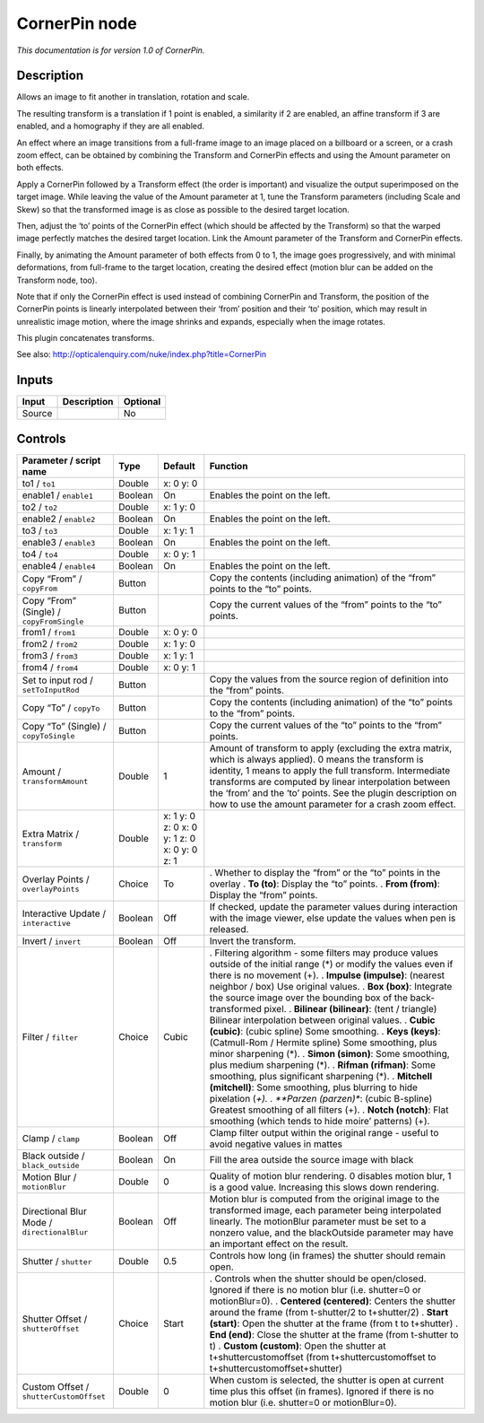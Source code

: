 .. _net.sf.openfx.CornerPinPlugin:

CornerPin node
==============

|pluginIcon| 

*This documentation is for version 1.0 of CornerPin.*

Description
-----------

Allows an image to fit another in translation, rotation and scale.

The resulting transform is a translation if 1 point is enabled, a similarity if 2 are enabled, an affine transform if 3 are enabled, and a homography if they are all enabled.

An effect where an image transitions from a full-frame image to an image placed on a billboard or a screen, or a crash zoom effect, can be obtained by combining the Transform and CornerPin effects and using the Amount parameter on both effects.

Apply a CornerPin followed by a Transform effect (the order is important) and visualize the output superimposed on the target image. While leaving the value of the Amount parameter at 1, tune the Transform parameters (including Scale and Skew) so that the transformed image is as close as possible to the desired target location.

Then, adjust the ‘to’ points of the CornerPin effect (which should be affected by the Transform) so that the warped image perfectly matches the desired target location. Link the Amount parameter of the Transform and CornerPin effects.

Finally, by animating the Amount parameter of both effects from 0 to 1, the image goes progressively, and with minimal deformations, from full-frame to the target location, creating the desired effect (motion blur can be added on the Transform node, too).

Note that if only the CornerPin effect is used instead of combining CornerPin and Transform, the position of the CornerPin points is linearly interpolated between their ‘from’ position and their ‘to’ position, which may result in unrealistic image motion, where the image shrinks and expands, especially when the image rotates.

This plugin concatenates transforms.

See also: http://opticalenquiry.com/nuke/index.php?title=CornerPin

Inputs
------

====== =========== ========
Input  Description Optional
====== =========== ========
Source             No
====== =========== ========

Controls
--------

.. tabularcolumns:: |>{\raggedright}p{0.2\columnwidth}|>{\raggedright}p{0.06\columnwidth}|>{\raggedright}p{0.07\columnwidth}|p{0.63\columnwidth}|

.. cssclass:: longtable

=========================================== ======= ============================================ =======================================================================================================================================================================================================================================================================================================================================================
Parameter / script name                     Type    Default                                      Function
=========================================== ======= ============================================ =======================================================================================================================================================================================================================================================================================================================================================
to1 / ``to1``                               Double  x: 0 y: 0                                     
enable1 / ``enable1``                       Boolean On                                           Enables the point on the left.
to2 / ``to2``                               Double  x: 1 y: 0                                     
enable2 / ``enable2``                       Boolean On                                           Enables the point on the left.
to3 / ``to3``                               Double  x: 1 y: 1                                     
enable3 / ``enable3``                       Boolean On                                           Enables the point on the left.
to4 / ``to4``                               Double  x: 0 y: 1                                     
enable4 / ``enable4``                       Boolean On                                           Enables the point on the left.
Copy “From” / ``copyFrom``                  Button                                               Copy the contents (including animation) of the “from” points to the “to” points.
Copy “From” (Single) / ``copyFromSingle``   Button                                               Copy the current values of the “from” points to the “to” points.
from1 / ``from1``                           Double  x: 0 y: 0                                     
from2 / ``from2``                           Double  x: 1 y: 0                                     
from3 / ``from3``                           Double  x: 1 y: 1                                     
from4 / ``from4``                           Double  x: 0 y: 1                                     
Set to input rod / ``setToInputRod``        Button                                               Copy the values from the source region of definition into the “from” points.
Copy “To” / ``copyTo``                      Button                                               Copy the contents (including animation) of the “to” points to the “from” points.
Copy “To” (Single) / ``copyToSingle``       Button                                               Copy the current values of the “to” points to the “from” points.
Amount / ``transformAmount``                Double  1                                            Amount of transform to apply (excluding the extra matrix, which is always applied). 0 means the transform is identity, 1 means to apply the full transform. Intermediate transforms are computed by linear interpolation between the ‘from’ and the ‘to’ points. See the plugin description on how to use the amount parameter for a crash zoom effect.
Extra Matrix / ``transform``                Double  x: 1 y: 0 z: 0 x: 0 y: 1 z: 0 x: 0 y: 0 z: 1  
Overlay Points / ``overlayPoints``          Choice  To                                           . Whether to display the “from” or the “to” points in the overlay
                                                                                                 . **To (to)**: Display the “to” points.
                                                                                                 . **From (from)**: Display the “from” points.
Interactive Update / ``interactive``        Boolean Off                                          If checked, update the parameter values during interaction with the image viewer, else update the values when pen is released.
Invert / ``invert``                         Boolean Off                                          Invert the transform.
Filter / ``filter``                         Choice  Cubic                                        . Filtering algorithm - some filters may produce values outside of the initial range (*) or modify the values even if there is no movement (+).
                                                                                                 . **Impulse (impulse)**: (nearest neighbor / box) Use original values.
                                                                                                 . **Box (box)**: Integrate the source image over the bounding box of the back-transformed pixel.
                                                                                                 . **Bilinear (bilinear)**: (tent / triangle) Bilinear interpolation between original values.
                                                                                                 . **Cubic (cubic)**: (cubic spline) Some smoothing.
                                                                                                 . **Keys (keys)**: (Catmull-Rom / Hermite spline) Some smoothing, plus minor sharpening (*).
                                                                                                 . **Simon (simon)**: Some smoothing, plus medium sharpening (*).
                                                                                                 . **Rifman (rifman)**: Some smoothing, plus significant sharpening (*).
                                                                                                 . **Mitchell (mitchell)**: Some smoothing, plus blurring to hide pixelation (*+).
                                                                                                 . **Parzen (parzen)**: (cubic B-spline) Greatest smoothing of all filters (+).
                                                                                                 . **Notch (notch)**: Flat smoothing (which tends to hide moire’ patterns) (+).
Clamp / ``clamp``                           Boolean Off                                          Clamp filter output within the original range - useful to avoid negative values in mattes
Black outside / ``black_outside``           Boolean On                                           Fill the area outside the source image with black
Motion Blur / ``motionBlur``                Double  0                                            Quality of motion blur rendering. 0 disables motion blur, 1 is a good value. Increasing this slows down rendering.
Directional Blur Mode / ``directionalBlur`` Boolean Off                                          Motion blur is computed from the original image to the transformed image, each parameter being interpolated linearly. The motionBlur parameter must be set to a nonzero value, and the blackOutside parameter may have an important effect on the result.
Shutter / ``shutter``                       Double  0.5                                          Controls how long (in frames) the shutter should remain open.
Shutter Offset / ``shutterOffset``          Choice  Start                                        . Controls when the shutter should be open/closed. Ignored if there is no motion blur (i.e. shutter=0 or motionBlur=0).
                                                                                                 . **Centered (centered)**: Centers the shutter around the frame (from t-shutter/2 to t+shutter/2)
                                                                                                 . **Start (start)**: Open the shutter at the frame (from t to t+shutter)
                                                                                                 . **End (end)**: Close the shutter at the frame (from t-shutter to t)
                                                                                                 . **Custom (custom)**: Open the shutter at t+shuttercustomoffset (from t+shuttercustomoffset to t+shuttercustomoffset+shutter)
Custom Offset / ``shutterCustomOffset``     Double  0                                            When custom is selected, the shutter is open at current time plus this offset (in frames). Ignored if there is no motion blur (i.e. shutter=0 or motionBlur=0).
=========================================== ======= ============================================ =======================================================================================================================================================================================================================================================================================================================================================

.. |pluginIcon| image:: net.sf.openfx.CornerPinPlugin.png
   :width: 10.0%
